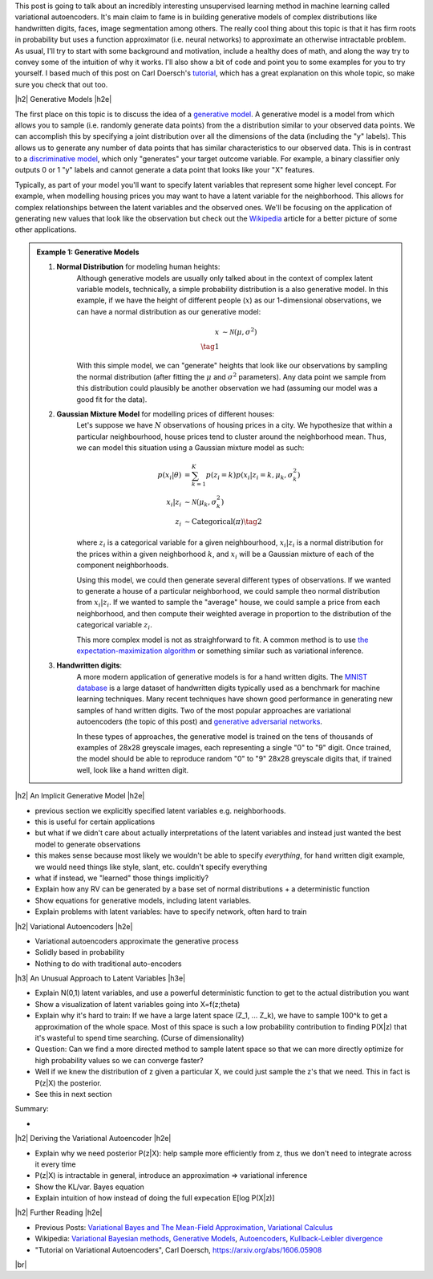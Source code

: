 .. title: Variational Autoencoders
.. slug: variational-autoencoders
.. date: 2017-04-20 10:19:36 UTC-04:00
.. tags: variational calculus, autoencoders, Kullback-Leibler, generative models, mathjax
.. category: 
.. link: 
.. description: A brief introduction into variational autoencoders.
.. type: text

.. |br| raw:: html

   <br />

.. |H2| raw:: html

   <br/><h3>

.. |H2e| raw:: html

   </h3>

.. |H3| raw:: html

   <h4>

.. |H3e| raw:: html

   </h4>

.. |center| raw:: html

   <center>

.. |centere| raw:: html

   </center>

This post is going to talk about an incredibly interesting unsupervised
learning method in machine learning called variational autoencoders.  It's main
claim to fame is in building generative models of complex distributions like
handwritten digits, faces, image segmentation among others.  The really cool
thing about this topic is that it has firm roots in probability but uses a
function approximator (i.e.  neural networks) to approximate an otherwise
intractable problem.  As usual, I'll try to start with some background and
motivation, include a healthy does of math, and along the way try to convey
some of the intuition of why it works.  I'll also show a bit of code and point
you to some examples for you to try yourself.  I based much of this post on
Carl Doersch's `tutorial <https://arxiv.org/abs/1606.05908>`__, which has a
great explanation on this whole topic, so make sure you check that out too.

.. TEASER_END

|h2| Generative Models  |h2e|

The first place on this topic is to discuss the idea of a 
`generative model <https://en.wikipedia.org/wiki/Generative_model>`__.
A generative model is a model from which allows you to sample (i.e. randomly
generate data points) from the a distribution similar to your observed data
points.  We can accomplish this by specifying a joint distribution over 
all the dimensions of the data (including the "y" labels).
This allows us to generate any number of data points that has similar
characteristics to our observed data.  This is in contrast to a   
`discriminative model <https://en.wikipedia.org/wiki/Discriminative_model>`__,
which only "generates" your target outcome variable.  For example, a binary
classifier only outputs 0 or 1 "y" labels and cannot generate a data point that
looks like your "X" features.

Typically, as part of your model you'll want to specify latent variables that
represent some higher level concept.  For example, when modelling housing
prices you may want to have a latent variable for the neighborhood.  This
allows for complex relationships between the latent variables and the observed
ones.  We'll be focusing on the application of generating new values that look
like the observation but check out the 
`Wikipedia <https://en.wikipedia.org/wiki/Generative_model>`__ article for a
better picture of some other applications.

.. admonition:: Example 1: Generative Models

    1. **Normal Distribution** for modeling human heights:
        Although generative models are usually only talked about in the context
        of complex latent variable models, technically, a simple probability
        distribution is a also generative model.  In this example, if we have
        the height of different people (:math:`x`) as our 1-dimensional
        observations, we can have a normal distribution as our generative model:

        .. math::

            x &\sim \mathcal{N}(\mu, \sigma^{2}) \\
            \tag{1}
        
        With this simple model, we can "generate" heights that look like our
        observations by sampling the normal distribution (after fitting the
        :math:`\mu` and :math:`\sigma^2` parameters).  Any data point we sample
        from this distribution could plausibly be another observation we had
        (assuming our model was a good fit for the data).
        
    2. **Gaussian Mixture Model** for modelling prices of different houses:
        Let's suppose we have :math:`N` observations of housing prices in a
        city.  We hypothesize that within a particular neighbourhood, house
        prices tend to cluster around the neighborhood mean.  Thus, we can
        model this situation using a Gaussian mixture model as such:
        
        .. math::

            p(x_i|\theta) &=  \sum_{k=1}^K p(z_i=k) p(x_i| z_i=k, \mu_k, \sigma_k^2)  \\
            x_i| z_i &\sim \mathcal{N}(\mu_k, \sigma_k^2) \\
            z_i &\sim \text{Categorical}(\pi) \tag{2}
        
        where :math:`z_i` is a categorical variable for a given neighbourhood,
        :math:`x_i|z_i` is a normal distribution for the prices within a given
        neighborhood :math:`k`, and :math:`x_i` will be a Gaussian mixture of
        each of the component neighborhoods.

        Using this model, we could then generate several different types of 
        observations.  If we wanted to generate a house of a particular
        neighborhood, we could sample theo normal distribution from
        :math:`x_i|z_i`.  If we wanted to sample the "average" house, we could
        sample a price from each neighborhood, and then compute their weighted
        average in proportion to the distribution of the categorical variable
        :math:`z_i`.  
        
        This more complex model is not as straighforward to fit.  A common
        method is to use
        `the expectation-maximization algorithm <link://slug/the-expectation-maximization-algorithm>`__ or something similar such as variational inference.
        
    3. **Handwritten digits**:
        A more modern application of generative models is for a hand written
        digits.  The `MNIST database
        <https://en.wikipedia.org/wiki/MNIST_database>`__ is a large dataset of
        handwritten digits typically used as a benchmark for machine learning
        techniques.  Many recent techniques have shown good performance in
        generating new samples of hand written digits.  Two of the most popular
        approaches are variational autoencoders (the topic of this post) and
        `generative adversarial networks
        <https://en.wikipedia.org/wiki/Generative_adversarial_networks>`__.

        In these types of approaches, the generative model is trained on the
        tens of thousands of examples of 28x28 greyscale images, each
        representing a single "0" to "9" digit.  Once trained, the model should
        be able to reproduce random "0" to "9" 28x28 greyscale digits that, if
        trained well, look like a hand written digit.
        

|h2| An Implicit Generative Model |h2e|

- previous section we explicitly specified latent variables e.g. neighborhoods.
- this is useful for certain applications
- but what if we didn't care about actually interpretations of the latent variables
  and instead just wanted the best model to generate observations
- this makes sense because most likely we wouldn't be able to specify *everything*,
  for hand written digit example, we would need things like style, slant, etc.
  couldn't specify everything
- what if instead, we "learned" those things implicitly?

- Explain how any RV can be generated by a base set of normal distributions + 
  a deterministic function
- Show equations for generative models, including latent variables.
- Explain problems with latent variables: have to specify network, often hard
  to train

|h2| Variational Autoencoders |h2e|

- Variational autoencoders approximate the generative process
- Solidly based in probability
- Nothing to do with traditional auto-encoders

|h3| An Unusual Approach to Latent Variables |h3e|

- Explain N(0,1) latent variables, and use a powerful deterministic function
  to get to the actual distribution you want
- Show a visualization of latent variables going into X=f(z;\theta)
- Explain why it's hard to train: If we have a large latent space (Z_1, ... Z_k),
  we have to sample 100^k to get a approximation of the whole space.  Most of
  this space is such a low probability contribution to finding P(X|z) that it's wasteful
  to spend time searching. (Curse of dimensionality)
- Question: Can we find a more directed method to sample latent space so that we can
  more directly optimize for high probability values so we can converge faster?
- Well if we knew the distribution of z given a particular X, we could just sample
  the z's that we need.  This in fact is P(z|X) the posterior.
- See this in next section

Summary:

- 

|h2| Deriving the Variational Autoencoder  |h2e|

- Explain why we need posterior P(z|X): help sample more efficiently
  from z, thus we don't need to integrate across it every time
- P(z|X) is intractable in general, introduce an approximation => variational inference
- Show the KL/var. Bayes equation
- Explain intuition of how instead of doing the full expecation E[log P(X|z)]


|h2| Further Reading |h2e|

* Previous Posts: 
  `Variational Bayes and The Mean-Field Approximation <link://slug/variational-bayes-and-the-mean-field-approximation>`__, `Variational Calculus <link://slug/the-calculus-of-variations>`__
* Wikipedia: `Variational Bayesian methods <https://en.wikipedia.org/wiki/Variational_Bayesian_methods>`__, `Generative Models <https://en.wikipedia.org/wiki/Generative_model>`__, `Autoencoders <https://en.wikipedia.org/wiki/Autoencoder>`__, `Kullback-Leibler divergence <https://en.wikipedia.org/wiki/Kullback%E2%80%93Leibler_divergence>`__
* "Tutorial on Variational Autoencoders", Carl Doersch, https://arxiv.org/abs/1606.05908
  
|br|
